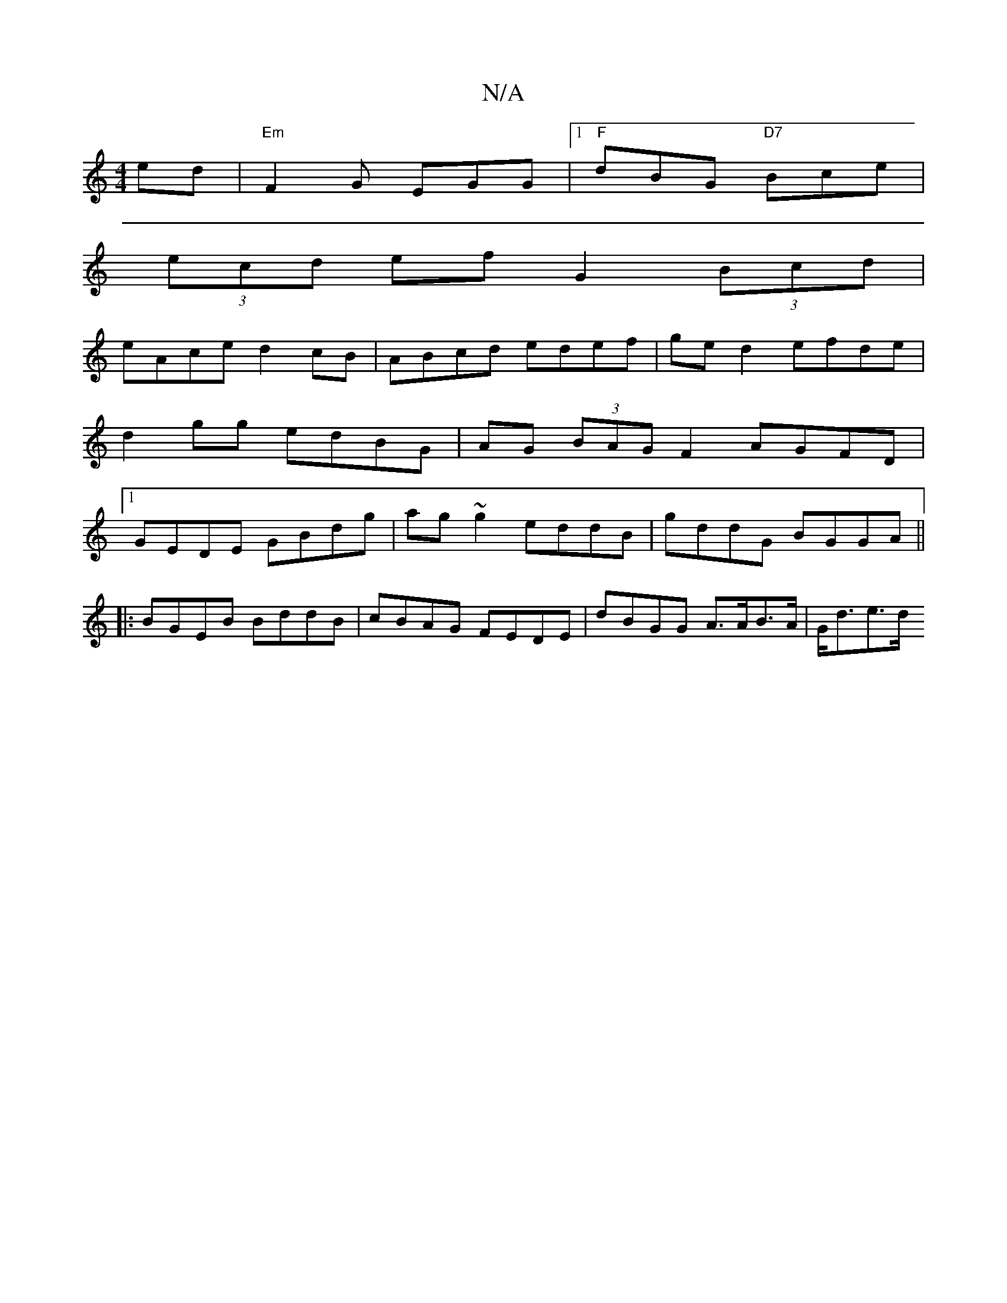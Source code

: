 X:1
T:N/A
M:4/4
R:N/A
K:Cmajor
ed|"Em"F2G EGG |1 "F"dBG "D7"Bce |
(3ecd ef G2(3Bcd |
eAce d2cB|ABcd edef|ge d2 efde|d2gg edBG | AG (3BAG F2 AGFD|1 GEDE GBdg| ag ~g2 eddB | gddG BGGA ||
|:BGEB BddB | cBAG FEDE | dBGG A>AB>A | G<de>d